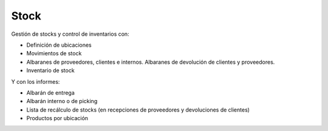 =====
Stock
=====

Gestión de stocks y control de inventarios con:

* Definición de ubicaciones
* Movimientos de stock
* Albaranes de proveedores, clientes e internos. Albaranes de devolución de
  clientes y proveedores.
* Inventario de stock

Y con los informes:

* Albarán de entrega
* Albarán interno o de picking
* Lista de recálculo de stocks (en recepciones de proveedores y devoluciones
  de clientes)
* Productos por ubicación
